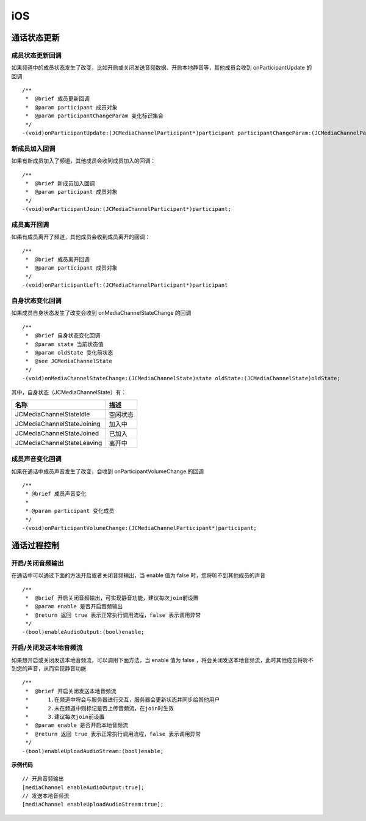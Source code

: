 iOS
==============================

.. _通话状态更新(ios):

通话状态更新
------------------------------

.. highlight:: objective-c

成员状态更新回调
>>>>>>>>>>>>>>>>>>>>>>>>>>>>>>>

如果频道中的成员状态发生了改变，比如开启或关闭发送音频数据、开启本地静音等，其他成员会收到 onParticipantUpdate 的回调
::

    /**
     *  @brief 成员更新回调
     *  @param participant 成员对象
     *  @param participantChangeParam 变化标识集合
     */
    -(void)onParticipantUpdate:(JCMediaChannelParticipant*)participant participantChangeParam:(JCMediaChannelParticipantChangeParam *)participantChangeParam;


新成员加入回调
>>>>>>>>>>>>>>>>>>>>>>>>>>>>>>>

如果有新成员加入了频道，其他成员会收到成员加入的回调：
::

    /**
     *  @brief 新成员加入回调
     *  @param participant 成员对象
     */
    -(void)onParticipantJoin:(JCMediaChannelParticipant*)participant;


成员离开回调
>>>>>>>>>>>>>>>>>>>>>>>>>>>>>>>

如果有成员离开了频道，其他成员会收到成员离开的回调：
::

    /**
     *  @brief 成员离开回调
     *  @param participant 成员对象
     */
    -(void)onParticipantLeft:(JCMediaChannelParticipant*)participant

自身状态变化回调
>>>>>>>>>>>>>>>>>>>>>>>>>>>>>>>

如果成员自身状态发生了改变会收到 onMediaChannelStateChange 的回调
::

    /**
     *  @brief 自身状态变化回调
     *  @param state 当前状态值
     *  @param oldState 变化前状态
     *  @see JCMediaChannelState
     */
    -(void)onMediaChannelStateChange:(JCMediaChannelState)state oldState:(JCMediaChannelState)oldState;


其中，自身状态（JCMediaChannelState）有：

.. list-table::
   :header-rows: 1

   * - 名称
     - 描述
   * - JCMediaChannelStateIdle
     - 空闲状态
   * - JCMediaChannelStateJoining
     - 加入中
   * - JCMediaChannelStateJoined
     - 已加入
   * - JCMediaChannelStateLeaving
     - 离开中


成员声音变化回调
>>>>>>>>>>>>>>>>>>>>>>>>>>>>>>>

如果在通话中成员声音发生了改变，会收到 onParticipantVolumeChange 的回调
::

    /**
     * @brief 成员声音变化
     *
     * @param participant 变化成员
     */
    -(void)onParticipantVolumeChange:(JCMediaChannelParticipant*)participant;


.. _通话过程控制(ios):

通话过程控制
------------------------------

开启/关闭音频输出
>>>>>>>>>>>>>>>>>>>>>>>>>>>>>>>

在通话中可以通过下面的方法开启或者关闭音频输出，当 enable 值为 false 时，您将听不到其他成员的声音

::

    /**
     *  @brief 开启关闭音频输出，可实现静音功能，建议每次join前设置
     *  @param enable 是否开启音频输出
     *  @return 返回 true 表示正常执行调用流程，false 表示调用异常
     */
    -(bool)enableAudioOutput:(bool)enable;


开启/关闭发送本地音频流
>>>>>>>>>>>>>>>>>>>>>>>>>>>>>>>

如果想开启或关闭发送本地音频流，可以调用下面方法，当 enable 值为 false ，将会关闭发送本地音频流，此时其他成员将听不到您的声音，从而实现静音功能
::

    /**
     *  @brief 开启关闭发送本地音频流
     *      1.在频道中将会与服务器进行交互，服务器会更新状态并同步给其他用户
     *      2.未在频道中则标记是否上传音频流，在join时生效
     *      3.建议每次join前设置
     *  @param enable 是否开启本地音频流
     *  @return 返回 true 表示正常执行调用流程，false 表示调用异常
     */
    -(bool)enableUploadAudioStream:(bool)enable;


**示例代码**

::

    // 开启音频输出
    [mediaChannel enableAudioOutput:true];
    // 发送本地音频流
    [mediaChannel enableUploadAudioStream:true];